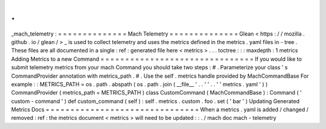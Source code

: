 .
.
_mach_telemetry
:
=
=
=
=
=
=
=
=
=
=
=
=
=
=
Mach
Telemetry
=
=
=
=
=
=
=
=
=
=
=
=
=
=
Glean
<
https
:
/
/
mozilla
.
github
.
io
/
glean
/
>
_
is
used
to
collect
telemetry
and
uses
the
metrics
defined
in
the
metrics
.
yaml
files
in
-
tree
.
These
files
are
all
documented
in
a
single
:
ref
:
generated
file
here
<
metrics
>
.
.
.
toctree
:
:
:
maxdepth
:
1
metrics
Adding
Metrics
to
a
new
Command
=
=
=
=
=
=
=
=
=
=
=
=
=
=
=
=
=
=
=
=
=
=
=
=
=
=
=
=
=
=
=
If
you
would
like
to
submit
telemetry
metrics
from
your
mach
Command
you
should
take
two
steps
:
#
.
Parameterize
your
class
'
s
CommandProvider
annotation
with
metrics_path
.
#
.
Use
the
self
.
metrics
handle
provided
by
MachCommandBase
For
example
:
:
METRICS_PATH
=
os
.
path
.
abspath
(
os
.
path
.
join
(
__file__
'
.
.
'
'
.
.
'
'
metrics
.
yaml
'
)
)
CommandProvider
(
metrics_path
=
METRICS_PATH
)
class
CustomCommand
(
MachCommandBase
)
:
Command
(
'
custom
-
command
'
)
def
custom_command
(
self
)
:
self
.
metrics
.
custom
.
foo
.
set
(
'
bar
'
)
Updating
Generated
Metrics
Docs
=
=
=
=
=
=
=
=
=
=
=
=
=
=
=
=
=
=
=
=
=
=
=
=
=
=
=
=
=
=
=
When
a
metrics
.
yaml
is
added
/
changed
/
removed
:
ref
:
the
metrics
document
<
metrics
>
will
need
to
be
updated
:
:
.
/
mach
doc
mach
-
telemetry
